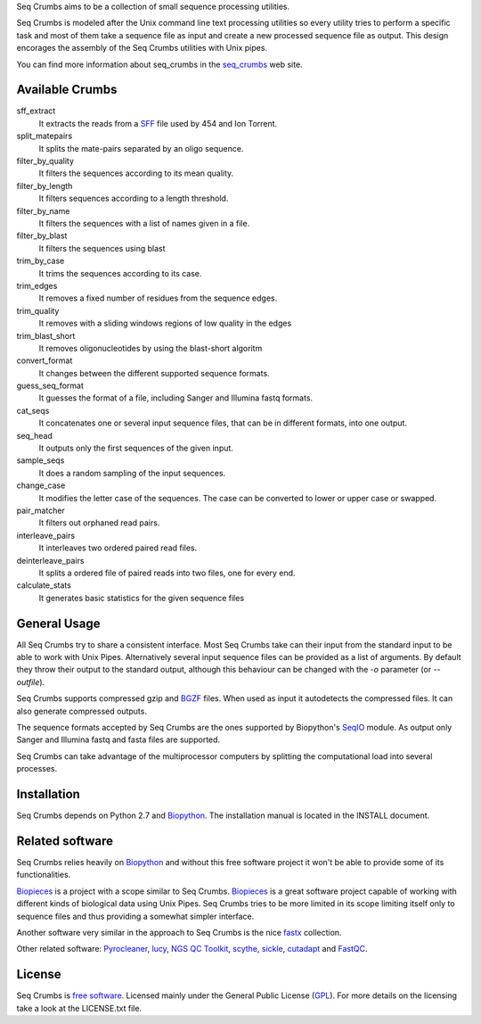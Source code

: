 
Seq Crumbs aims to be a collection of small sequence processing utilities.

Seq Crumbs is modeled after the Unix command line text processing utilities so every utility tries to perform a specific task and most of them take a sequence file as input and create a new processed sequence file as output.
This design encorages the assembly of the Seq Crumbs utilities with Unix pipes.

You can find more information about seq_crumbs in the seq_crumbs_ web site.


Available Crumbs
----------------

sff_extract
  It extracts the reads from a SFF_ file used by 454 and Ion Torrent.

split_matepairs
    It splits the mate-pairs separated by an oligo sequence.

filter_by_quality
    It filters the sequences according to its mean quality.

filter_by_length
    It filters sequences according to a length threshold.

filter_by_name
    It filters the sequences with a list of names given in a file.

filter_by_blast
    It filters the sequences using blast

trim_by_case
    It trims the sequences according to its case.

trim_edges
    It removes a fixed number of residues from the sequence edges.

trim_quality
  It removes with a sliding windows regions of low quality in the edges

trim_blast_short
  It removes oligonucleotides by using the blast-short algoritm

convert_format
    It changes between the different supported sequence formats.

guess_seq_format
    It guesses the format of a file, including Sanger and Illumina fastq formats.

cat_seqs
    It concatenates one or several input sequence files, that can be in different formats, into one output.

seq_head
    It outputs only the first sequences of the given input.

sample_seqs
    It does a random sampling of the input sequences.

change_case
    It modifies the letter case of the sequences. The case can be converted to lower or upper case or swapped.

pair_matcher
    It filters out orphaned read pairs.

interleave_pairs
    It interleaves two ordered paired read files.

deinterleave_pairs
    It splits a ordered file of paired reads into two files, one for every end.

calculate_stats
    It generates basic statistics for the given sequence files

General Usage
---------------

All Seq Crumbs try to share a consistent interface.
Most Seq Crumbs take can their input from the standard input to be able to work with Unix Pipes.
Alternatively several input sequence files can be provided as a list of arguments.
By default they throw their output to the standard output, although this behaviour can be changed with the *-o* parameter (or *--outfile*).

Seq Crumbs supports compressed gzip and BGZF_ files.
When used as input it autodetects the compressed files.
It can also generate compressed outputs.

The sequence formats accepted by Seq Crumbs are the ones supported by Biopython's SeqIO_ module.
As output only Sanger and Illumina fastq and fasta files are supported.

Seq Crumbs can take advantage of the multiprocessor computers by splitting the computational load into several processes.


Installation
------------

Seq Crumbs depends on Python 2.7 and Biopython_.
The installation manual is located in the INSTALL document.


Related software
----------------

Seq Crumbs relies heavily on Biopython_ and without this free software project it won't be able to provide some of its functionalities.

Biopieces_ is a project with a scope similar to Seq Crumbs.
Biopieces_ is a great software project capable of working with different kinds of biological data using Unix Pipes.
Seq Crumbs tries to be more limited in its scope limiting itself only to sequence files and thus providing a somewhat simpler interface.

Another software very similar in the approach to Seq Crumbs is the nice fastx_ collection.

Other related software: Pyrocleaner_, lucy_, `NGS QC Toolkit <http://www.nipgr.res.in/ngsqctoolkit.html>`_, scythe_, sickle_, cutadapt_ and FastQC_.

License
-------

Seq Crumbs is `free software`_. Licensed mainly under the General Public License (GPL_).
For more details on the licensing take a look at the LICENSE.txt file.


.. _seq_crumbs: http://bioinf.comav.upv.es/seq_crumbs/
.. _SFF: http://www.ncbi.nlm.nih.gov/Traces/trace.cgi?cmd=show&f=formats&m=doc&s=format#sff
.. _BGZF: http://samtools.sourceforge.net/SAM1.pdf
.. _SeqIO: http://biopython.org/wiki/SeqIO
.. _Biopython: http://biopython.org/wiki/Biopython
.. _free software: http://en.wikipedia.org/wiki/Free_software
.. _GPL: http://www.gnu.org/copyleft/gpl.html
.. _fastx: http://hannonlab.cshl.edu/fastx_toolkit/
.. _Biopieces: http://code.google.com/p/biopieces/
.. _Pyrocleaner: https://pyrocleaner.mulcyber.toulouse.inra.fr/plugins/mediawiki/wiki/pyrocleaner/index.php/Pyrocleaner
.. _lucy: http://lucy.sourceforge.net/
.. _FastQC: http://www.bioinformatics.babraham.ac.uk/projects/fastqc/
.. _scythe: https://github.com/vsbuffalo/scythe
.. _sickle: https://github.com/najoshi/sickle
.. _cutadapt: http://code.google.com/p/cutadapt/

